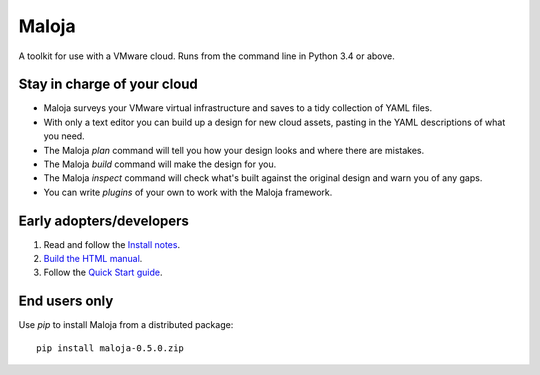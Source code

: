 ..  Titling
    ##++::==~~--''``
    
Maloja
::::::

A toolkit for use with a VMware cloud. Runs from the command line in Python 3.4 or above.

Stay in charge of your cloud
============================

* Maloja surveys your VMware virtual infrastructure and saves to a tidy
  collection of YAML files.
* With only a text editor you can build up a design for new cloud assets, pasting
  in the YAML descriptions of what you need.
* The Maloja *plan* command will tell you how your design looks and where there
  are mistakes.
* The Maloja *build* command will make the design for you.
* The Maloja *inspect* command will check what's built against the original design
  and warn you of any gaps.
* You can write *plugins* of your own to work with the Maloja framework.

Early adopters/developers
=========================

#. Read and follow the `Install notes`_.
#. `Build the HTML manual`_.
#. Follow the `Quick Start guide`_.

End users only
==============

Use `pip` to install Maloja from a distributed package::

    pip install maloja-0.5.0.zip

.. _Install notes: https://github.com/skyscape-cloud-services/maloja/blob/master/maloja/doc/install.rst
.. _Build the HTML manual: https://github.com/skyscape-cloud-services/maloja/blob/master/maloja/doc/contribute.rst#building-documentation
.. _Quick Start guide: https://github.com/skyscape-cloud-services/maloja/blob/master/maloja/doc/quickstart.rst
